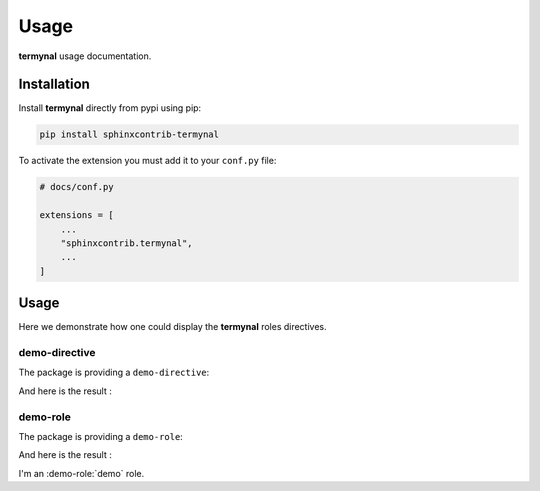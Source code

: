 Usage
=====

**termynal** usage documentation.

Installation
------------

Install **termynal** directly from pypi using pip:

.. code-block::

    pip install sphinxcontrib-termynal

To activate the extension you must add it to your ``conf.py`` file:

.. code-block:: python

    # docs/conf.py

    extensions = [
        ...
        "sphinxcontrib.termynal",
        ...
    ]

Usage
-----

Here we demonstrate how one could display the **termynal** roles directives.

demo-directive
^^^^^^^^^^^^^^

The package is providing a ``demo-directive``:

.. tab-set::

    .. tab-item:: rst

        .. code-block:: reStructuredText

            .. demo-directive:: This is a demo directive.

    .. tab-item:: MyST

        .. code-block:: md

            ```{demo-directive} This is a demo directive.
            ```

And here is the result :

.. demo-directive:: This is a demo directive.

demo-role
^^^^^^^^^

The package is providing a ``demo-role``:

.. tab-set::

    .. tab-item:: reStructuredText

        .. code-block:: rst

            I'm an :demo-role:`demo` role.

    .. tab-item:: MyST

        .. code-block:: md

            I'm an {demo-role}`demo` role.

And here is the result :

I'm an :demo-role:`demo` role.
